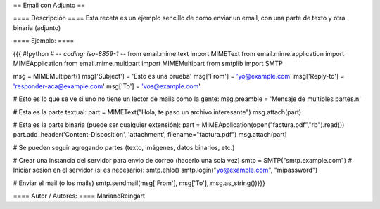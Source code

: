 == Email con Adjunto ==

==== Descripción ====
Esta receta es un ejemplo sencillo de como enviar un email, con una parte de texto y otra binaria (adjunto)

==== Ejemplo: ====

{{{
#!python
# -*- coding: iso-8859-1 -*-
from email.mime.text import MIMEText
from email.mime.application import MIMEApplication
from email.mime.multipart import MIMEMultipart
from smtplib import SMTP

msg = MIMEMultipart()
msg['Subject'] = 'Esto es una prueba'
msg['From'] = 'yo@example.com'
msg['Reply-to'] = 'responder-aca@example.com'
msg['To'] = 'vos@example.com'

# Esto es lo que se ve si uno no tiene un lector de mails como la gente:
msg.preamble = 'Mensaje de multiples partes.\n'

# Esta es la parte textual:
part = MIMEText("Hola, te paso un archivo interesante")
msg.attach(part)

# Esta es la parte binaria (puede ser cualquier extensión):
part = MIMEApplication(open("factura.pdf","rb").read())
part.add_header('Content-Disposition', 'attachment', filename="factura.pdf")
msg.attach(part)

# Se pueden seguir agregando partes (texto, imágenes, datos binarios, etc.)

# Crear una instancia del servidor para envio de correo (hacerlo una sola vez)
smtp = SMTP("smtp.example.com")
# Iniciar sesión en el servidor (si es necesario):
smtp.ehlo()
smtp.login("yo@example.com", "mipassword")

# Enviar el mail (o los mails)
smtp.sendmail(msg['From'], msg['To'], msg.as_string())}}}


==== Autor / Autores: ====
MarianoReingart
